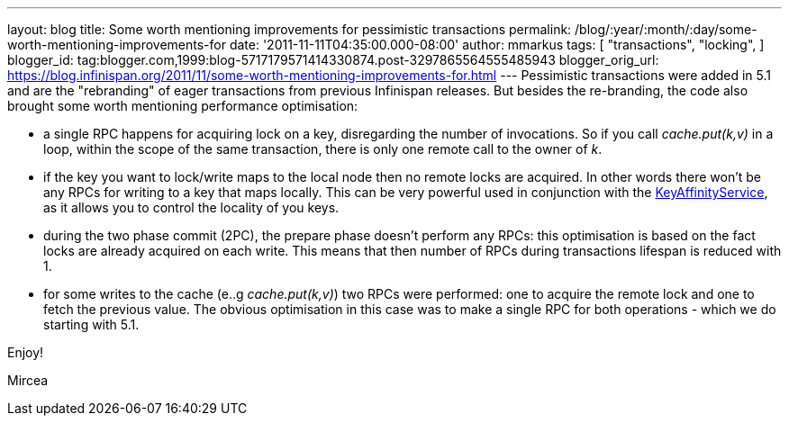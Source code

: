 ---
layout: blog
title: Some worth mentioning improvements for pessimistic transactions
permalink: /blog/:year/:month/:day/some-worth-mentioning-improvements-for
date: '2011-11-11T04:35:00.000-08:00'
author: mmarkus
tags: [ "transactions",
"locking",
]
blogger_id: tag:blogger.com,1999:blog-5717179571414330874.post-3297865564555485943
blogger_orig_url: https://blog.infinispan.org/2011/11/some-worth-mentioning-improvements-for.html
---
Pessimistic transactions were added in 5.1 and are the "rebranding" of
eager transactions from previous Infinispan releases. But besides the
re-branding, the code also brought some worth mentioning performance
optimisation:

* a single RPC happens for acquiring lock on a key, disregarding the
number of invocations. So if you call _cache.put(k,v)_ in a loop, within
the scope of the same transaction, there is only one remote call to the
owner of _k_.
* if the key you want to lock/write maps to the local node then no
remote locks are acquired. In other words there won't be any RPCs for
writing to a key that maps locally. This can be very powerful used in
conjunction with the
https://docs.jboss.org/author/x/IwY5[KeyAffinityService], as it allows
you to control the locality of you keys.
* during the two phase commit (2PC), the prepare phase doesn't perform
any RPCs: this optimisation is based on the fact locks are already
acquired on each write. This means that then number of RPCs during
transactions lifespan is reduced with 1.
* for some writes to the cache (e..g _cache.put(k,v)_) two RPCs were
performed: one to acquire the remote lock and one to fetch the previous
value. The obvious optimisation in this case was to make a single RPC
for both operations - which we do starting with 5.1.

Enjoy!

Mircea
